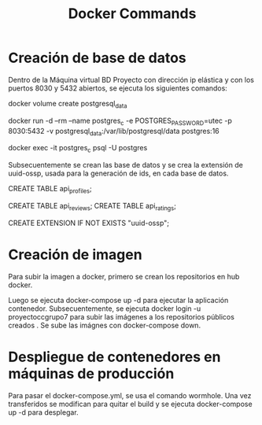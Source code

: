 #+title: Docker Commands
* Creación de base de datos
Dentro de la Máquina virtual BD Proyecto con dirección ip elástica y con los
puertos 8030 y 5432 abiertos, se ejecuta los siguientes comandos:

docker volume create postgresql_data

docker run -d --rm --name postgres_c -e POSTGRES_PASSWORD=utec -p 8030:5432 -v postgresql_data:/var/lib/postgresql/data postgres:16

docker exec -it postgres_c psql -U postgres

Subsecuentemente se crean las base de datos y se crea la extensión de uuid-ossp,
usada para la generación de ids, en cada base de datos.

CREATE TABLE api_profiles;

CREATE TABLE api_reviews;
CREATE TABLE api_ratings;

CREATE EXTENSION IF NOT EXISTS "uuid-ossp";
* Creación de imagen
Para subir la imagen a docker, primero se crean los repositorios en hub docker.

Luego se ejecuta docker-compose up -d para ejecutar la aplicación contenedor.
Subsecuentemente, se ejecuta docker login -u proyectoccgrupo7 para subir las
imágenes a los repositorios públicos creados . Se sube las imágnes con docker-compose down.
* Despliegue de contenedores en máquinas de producción
Para pasar el docker-compose.yml, se usa el comando wormhole. Una vez
transferidos se modifican para quitar el build y se ejecuta docker-compose up -d para desplegar.
